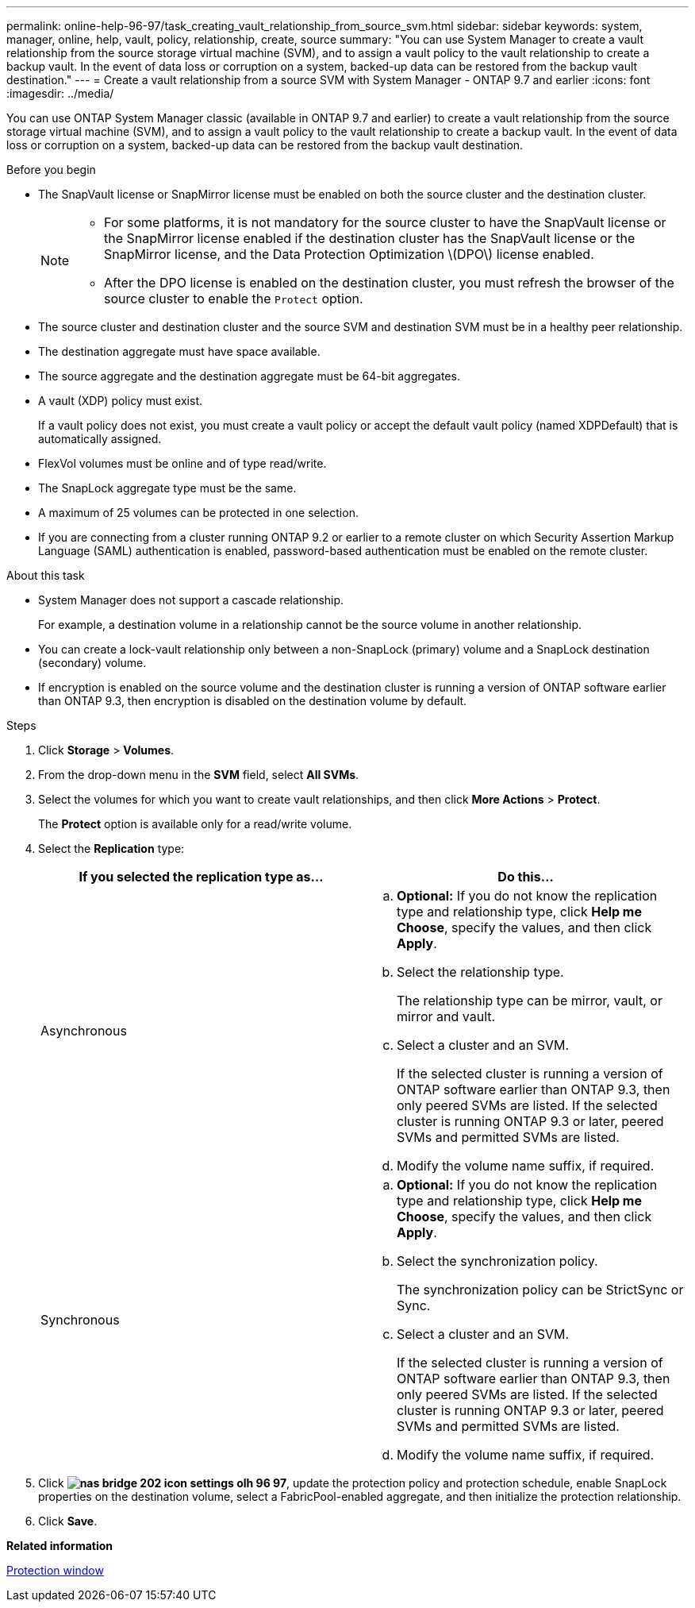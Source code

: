 ---
permalink: online-help-96-97/task_creating_vault_relationship_from_source_svm.html
sidebar: sidebar
keywords: system, manager, online, help, vault, policy, relationship, create, source
summary: "You can use System Manager to create a vault relationship from the source storage virtual machine (SVM), and to assign a vault policy to the vault relationship to create a backup vault. In the event of data loss or corruption on a system, backed-up data can be restored from the backup vault destination."
---
= Create a vault relationship from a source SVM with System Manager - ONTAP 9.7 and earlier
:icons: font
:imagesdir: ../media/

[.lead]
You can use ONTAP System Manager classic (available in ONTAP 9.7 and earlier) to create a vault relationship from the source storage virtual machine (SVM), and to assign a vault policy to the vault relationship to create a backup vault. In the event of data loss or corruption on a system, backed-up data can be restored from the backup vault destination.

.Before you begin

* The SnapVault license or SnapMirror license must be enabled on both the source cluster and the destination cluster.
+
[NOTE]
====

* For some platforms, it is not mandatory for the source cluster to have the SnapVault license or the SnapMirror license enabled if the destination cluster has the SnapVault license or the SnapMirror license, and the Data Protection Optimization \(DPO\) license enabled.
* After the DPO license is enabled on the destination cluster, you must refresh the browser of the source cluster to enable the `Protect` option.

====

* The source cluster and destination cluster and the source SVM and destination SVM must be in a healthy peer relationship.
* The destination aggregate must have space available.
* The source aggregate and the destination aggregate must be 64-bit aggregates.
* A vault (XDP) policy must exist.
+
If a vault policy does not exist, you must create a vault policy or accept the default vault policy (named XDPDefault) that is automatically assigned.

* FlexVol volumes must be online and of type read/write.
* The SnapLock aggregate type must be the same.
* A maximum of 25 volumes can be protected in one selection.
* If you are connecting from a cluster running ONTAP 9.2 or earlier to a remote cluster on which Security Assertion Markup Language (SAML) authentication is enabled, password-based authentication must be enabled on the remote cluster.

.About this task

* System Manager does not support a cascade relationship.
+
For example, a destination volume in a relationship cannot be the source volume in another relationship.

* You can create a lock-vault relationship only between a non-SnapLock (primary) volume and a SnapLock destination (secondary) volume.
* If encryption is enabled on the source volume and the destination cluster is running a version of ONTAP software earlier than ONTAP 9.3, then encryption is disabled on the destination volume by default.

.Steps

. Click *Storage* > *Volumes*.
. From the drop-down menu in the *SVM* field, select *All SVMs*.
. Select the volumes for which you want to create vault relationships, and then click *More Actions* > *Protect*.
+
The *Protect* option is available only for a read/write volume.

. Select the *Replication* type:
+
[options="header"]
|===
| If you selected the replication type as...| Do this...
a|
Asynchronous
a|

 .. *Optional:* If you do not know the replication type and relationship type, click *Help me Choose*, specify the values, and then click *Apply*.
 .. Select the relationship type.
+
The relationship type can be mirror, vault, or mirror and vault.

 .. Select a cluster and an SVM.
+
If the selected cluster is running a version of ONTAP software earlier than ONTAP 9.3, then only peered SVMs are listed. If the selected cluster is running ONTAP 9.3 or later, peered SVMs and permitted SVMs are listed.

 .. Modify the volume name suffix, if required.

a|
Synchronous
a|

 .. *Optional:* If you do not know the replication type and relationship type, click *Help me Choose*, specify the values, and then click *Apply*.
 .. Select the synchronization policy.
+
The synchronization policy can be StrictSync or Sync.

 .. Select a cluster and an SVM.
+
If the selected cluster is running a version of ONTAP software earlier than ONTAP 9.3, then only peered SVMs are listed. If the selected cluster is running ONTAP 9.3 or later, peered SVMs and permitted SVMs are listed.

 .. Modify the volume name suffix, if required.

|===

. Click *image:../media/nas_bridge_202_icon_settings_olh_96_97.gif[]*, update the protection policy and protection schedule, enable SnapLock properties on the destination volume, select a FabricPool-enabled aggregate, and then initialize the protection relationship.
. Click *Save*.

*Related information*

xref:reference_protection_window.adoc[Protection window]

// sm-classic rework, 2022-04-13
